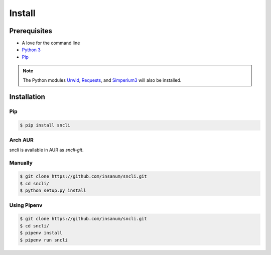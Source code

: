 Install
#######

Prerequisites
=============

+ A love for the command line
+ `Python 3`_
+ `Pip`_

.. note:: The Python modules `Urwid`_, `Requests`_, and `Simperium3`_ will also be installed.

Installation
=============

Pip
---
.. code-block:: shell

    $ pip install sncli

Arch AUR
----------

sncli is available in AUR as `sncli-git`.

Manually
----------
.. code-block:: shell

    $ git clone https://github.com/insanum/sncli.git
    $ cd sncli/
    $ python setup.py install

Using Pipenv
--------------
.. code-block:: shell
    
    $ git clone https://github.com/insanum/sncli.git
    $ cd sncli/
    $ pipenv install
    $ pipenv run sncli


.. _Python 3: http://www.python.org
.. _Pip: https://pip.pypa.io/en/stable/
.. _Urwid: http://urwid.org
.. _Requests: http://docs.python-requests.org
.. _Simperium3: https://simperium.com/docs/reference/python/
